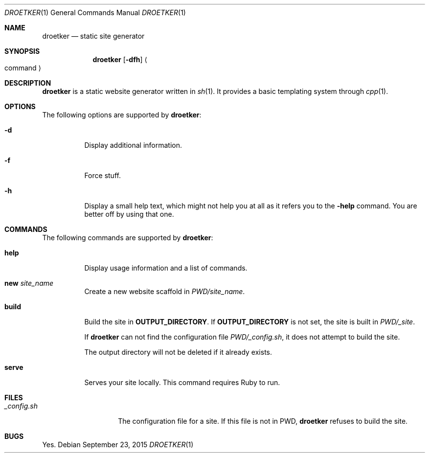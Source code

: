 .Dd September 23, 2015
.Dt DROETKER 1
.Os
.\" ---------------------------------------------------------------------------
.Sh NAME
.Nm droetker
.Nd static site generator
.\" ---------------------------------------------------------------------------
.Sh SYNOPSIS
.Nm
.Op Fl dfh
.Ao command Ac
.\" ---------------------------------------------------------------------------
.Sh DESCRIPTION
.Nm
is a static website generator written in
.Xr sh 1 .
It provides a basic templating system through
.Xr cpp 1 .
.\" ---------------------------------------------------------------------------
.Sh OPTIONS
The following options are supported by
.Nm :
.Bl -tag -width indent
.It Fl d
Display additional information.
.It Fl f
Force stuff.
.It Fl h
Display a small help text, which might not help you at all as it refers you to
the
.Fl help
command.  You are better off by using that one.
.\" ---------------------------------------------------------------------------
.Sh COMMANDS
The following commands are supported by
.Nm :
.Bl -tag -width indent
.It Ic help
Display usage information and a list of commands.
.It Ic new Ar site_name
Create a new website scaffold in
.Pa PWD/site_name .
.It Ic build
Build the site in
.Li OUTPUT_DIRECTORY .
If
.Li OUTPUT_DIRECTORY
is not set, the site is built in
.Pa PWD/_site .
.Pp
If
.Nm
can not find the configuration file
.Pa PWD/_config.sh ,
it does not attempt to build the site.
.Pp
The output directory will not be deleted if it already exists.
.It Ic serve
Serves your site locally.  This command requires Ruby to run.
.El
.\" ---------------------------------------------------------------------------
.Sh FILES
.Bl -tag -width "_config.sh__" -compact
.It Pa _config.sh
The configuration file for a site.  If this file is not in PWD,
.Nm
refuses to build the site.
.El
.\" ---------------------------------------------------------------------------
.Sh BUGS
Yes.
.Pp

